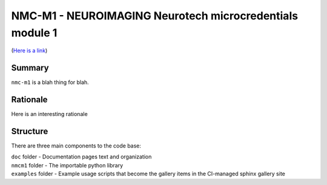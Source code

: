 NMC-M1 - NEUROIMAGING Neurotech microcredentials module 1
=================
(`Here is a link <https://en.wikipedia.org/wiki/The_Hobbit>`_)


Summary
-------

``nmc-m1`` is a blah thing for blah.


Rationale
---------

Here is an interesting rationale 


Structure
---------

There are three main components to the code base:

|  ``doc`` folder - Documentation pages text and organization
|  ``nmcm1`` folder - The importable python library
|  ``examples`` folder - Example usage scripts that become the gallery
  items in the CI-managed sphinx gallery site

